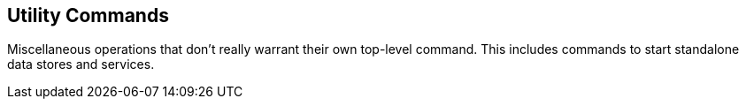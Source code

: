 <<<

== Utility Commands

Miscellaneous operations that don't really warrant their own top-level command.  This includes commands to start standalone data stores and services.


